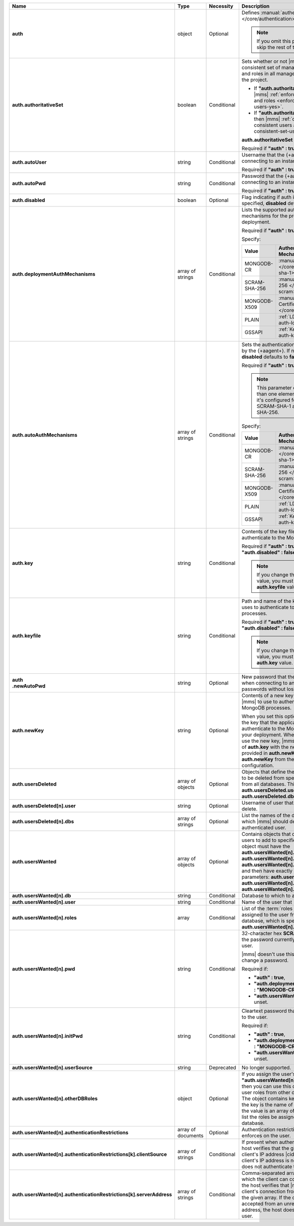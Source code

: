 .. list-table::
   :widths: 20 14 11 55
   :header-rows: 1
   :stub-columns: 1

   * - Name
     - Type
     - Necessity
     - Description

   * - auth
     - object
     - Optional
     - Defines :manual:`authentication-related </core/authentication>`
       settings.

       .. note::

          If you omit this parameter, skip the rest of this section.

   * - auth.authoritativeSet
     - boolean
     - Conditional
     - Sets whether or not |mms| enforces a consistent set of managed
       MongoDB users and roles in all managed deployments in the
       project.

       - If **"auth.authoritativeSet" : true**, then |mms|
         :ref:`enforces consistent users and roles <enforce-consistent-set-users-yes>`.

       - If **"auth.authoritativeSet" : false**, then |mms|
         :ref:`doesn't enforce consistent users and roles <enforce-consistent-set-users-no>`.

       **auth.authoritativeSet** defaults to **false**.

       Required if **"auth" : true**.

   * - auth.autoUser
     - string
     - Conditional
     - Username that the {+aagent+} uses when connecting to an
       instance.

       Required if **"auth" : true**.

   * - auth.autoPwd
     - string
     - Conditional
     - Password that the {+aagent+} uses when connecting to an
       instance.

       Required if **"auth" : true**.

   * - auth.disabled
     - boolean
     - Optional
     - Flag indicating if auth is disabled. If not specified,
       **disabled** defaults to **false**.

   * - auth.deploymentAuthMechanisms
     - array of strings
     - Conditional
     - Lists the supported authentication mechanisms for the processes
       in the deployment.

       Required if **"auth" : true**.

       Specify:

       .. list-table::
          :widths: 30 70
          :header-rows: 1

          * - Value
            - Authentication Mechanism

          * - MONGODB-CR
            - :manual:`SCRAM-SHA-1 </core/security-scram-sha-1>`

          * - SCRAM-SHA-256
            - :manual:`SCRAM-SHA-256 </core/security-scram>`

          * - MONGODB-X509
            - :manual:`x.509 Client Certificate </core/security-x.509>`

          * - PLAIN
            - :ref:`LDAP <security-auth-ldap>`

          * - GSSAPI
            - :ref:`Kerberos <security-auth-kerberos>`

   * - auth.autoAuthMechanisms
     - array of strings
     - Conditional
     - Sets the authentication mechanism used by the {+aagent+}. 
       If not specified, **disabled** defaults to **false**.
    
       Required if **"auth" : true**.

       .. note::

          This parameter contains more than one element only when 
          it's configured for both SCRAM-SHA-1 and SCRAM-SHA-256.

       Specify:

       .. list-table::
          :widths: 30 70
          :header-rows: 1

          * - Value
            - Authentication Mechanism

          * - MONGODB-CR
            - :manual:`SCRAM-SHA-1 </core/security-scram-sha-1>`

          * - SCRAM-SHA-256
            - :manual:`SCRAM-SHA-256 </core/security-scram>`

          * - MONGODB-X509
            - :manual:`x.509 Client Certificate </core/security-x.509>`

          * - PLAIN
            - :ref:`LDAP <security-auth-ldap>`

          * - GSSAPI
            - :ref:`Kerberos <security-auth-kerberos>`

          

   * - auth.key
     - string
     - Conditional
     - Contents of the key file that |mms| uses to authenticate to the
       MongoDB processes.

       Required if **"auth" : true** and **"auth.disabled" : false**.

       .. note::

          If you change the **auth.key** value, you must change the
          **auth.keyfile** value.

   * - auth.keyfile
     - string
     - Conditional
     - Path and name of the key file that |mms| uses to authenticate to
       the MongoDB processes.

       Required if **"auth" : true** and **"auth.disabled" : false**.

       .. note::

          If you change the **auth.keyfile** value, you must change the
          **auth.key** value.
  
   * - | auth
       | .newAutoPwd
     - string
     - Optional
     - New password that the {+aagent+} uses when connecting to an
       instance. To rotate passwords without losing the connection:

       .. include:: /includes/extract-new-auto-pwd.rst

   * - auth.newKey
     - string
     - Optional
     - Contents of a new key file that you want |mms| to use to 
       authenticate to the MongoDB processes. 

       When you set this option, |mms| rotates the key that the
       application uses to authenticate to the MongoDB processes in 
       your deployment. When all {+mdbagent+}s use the new key, |mms| 
       replaces the value of **auth.key** with the new key that you 
       provided in **auth.newKey** and removes **auth.newKey** from the
       automation configuration.

   * - auth.usersDeleted
     - array of objects
     - Optional
     - Objects that define the authenticated users to be deleted from
       specified databases or from all databases. This array must
       contain **auth.usersDeleted.user** and
       **auth.usersDeleted.dbs**.

   * - auth.usersDeleted[n].user
     - string
     - Optional
     - Username of user that |mms| should delete.

   * - auth.usersDeleted[n].dbs
     - array of strings
     - Optional
     - List the names of the databases from which |mms| should delete
       the authenticated user.

   * - auth.usersWanted
     - array of objects
     - Optional
     - Contains objects that define authenticated users to
       add to specified databases. Each object must have the
       **auth.usersWanted[n].db**, **auth.usersWanted[n].user**, and
       **auth.usersWanted[n].roles** parameters, and then have exactly one
       of the following parameters: **auth.usersWanted[n].pwd**,
       **auth.usersWanted[n].initPwd**, or
       **auth.usersWanted[n].userSource**.

   * - auth.usersWanted[n].db
     - string
     - Conditional
     - Database to which to add the user.

   * - auth.usersWanted[n].user
     - string
     - Conditional
     - Name of the user that |mms| should add.

   * - auth.usersWanted[n].roles
     - array
     - Conditional
     - List of the :term:`roles <role>` to be assigned to the user
       from the user's database, which is specified in
       **auth.usersWanted[n].db**.

   * - auth.usersWanted[n].pwd
     - string
     - Conditional
     - 32-character hex **SCRAM-SHA-1** hash of the password
       currently assigned to the user.

       |mms| doesn't use this parameter to set or change a password.

       Required if:

       - **"auth" : true**,
       - **"auth.deploymentAuthMechanisms" : "MONGODB-CR"**, and
       - **"auth.usersWanted[n].initPwd"** is unset.


   * - auth.usersWanted[n].initPwd
     - string
     - Conditional
     - Cleartext password that you want to assign to the user.

       Required if:

       - **"auth" : true**,
       - **"auth.deploymentAuthMechanisms" : "MONGODB-CR"**, and
       - **"auth.usersWanted[n].pwd"** is unset.

   * - auth.usersWanted[n].userSource
     - string
     - Deprecated
     - No longer supported.

   * - auth.usersWanted[n].otherDBRoles
     - object
     - Optional
     - If you assign the user's database **"auth.usersWanted[n].db" :
       "admin"**, then you can use this object to assign the user roles
       from other databases as well. The object contains key-value
       pairs where the key is the name of the database and the value is
       an array of string values that list the roles be assigned from
       that database.

   * - auth.usersWanted[n].authenticationRestrictions
     - array of documents
     - Optional
     - Authentication restrictions that the host enforces on the
       user.

       .. include:: /includes/warning-inheriting-incompatible-auths.rst

   * - auth.usersWanted[n].authenticationRestrictions[k].clientSource
     - array of strings
     - Conditional
     - If present when authenticating a user, the host verifies that
       the given list contains the client's IP address |cidr| range. If
       the client's IP address is not present, the host does not
       authenticate the user.

   * - auth.usersWanted[n].authenticationRestrictions[k].serverAddress
     - array of strings
     - Conditional
     - Comma-separated array of IP addresses to which the client can
       connect. If present, the host verifies that |mms| accepted the
       client's connection from an IP address in the given array. If
       the connection was accepted from an unrecognized IP address, the
       host doesn't authenticate the user.
